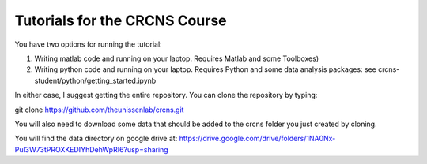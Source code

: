Tutorials for the CRCNS Course
-------------------------------
You have two options for running the tutorial: 

1.  Writing matlab code and running on your laptop. Requires Matlab and some Toolboxes)

2.  Writing python code and running on your laptop. Requires Python and some data analysis packages: see crcns-student/python/getting_started.ipynb

In either case, I suggest getting the entire repository. You can clone the repository by typing: 

git clone https://github.com/theunissenlab/crcns.git 

You will also need to download some data that should be added to the crcns folder you just created by cloning.

You will find the data directory on google drive at:
https://drive.google.com/drive/folders/1NA0Nx-Pul3W73tPROXKEDIYhDehWpRI6?usp=sharing




